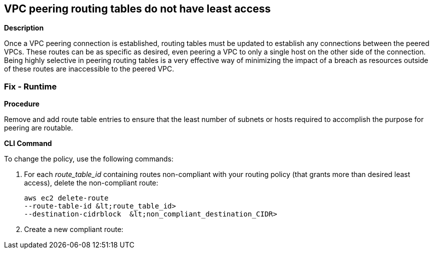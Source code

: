 == VPC peering routing tables do not have least access


*Description* 


Once a VPC peering connection is established, routing tables must be updated to establish any connections between the peered VPCs.
These routes can be as specific as desired, even peering a VPC to only a single host on the other side of the connection.
Being highly selective in peering routing tables is a very effective way of minimizing the impact of a breach as resources outside of these routes are inaccessible to the peered VPC.

=== Fix - Runtime


*Procedure* 


Remove and add route table entries to ensure that the least number of subnets or hosts required to accomplish the purpose for peering are routable.


*CLI Command* 


To change the policy, use the following commands:

. For each _route_table_id_ containing routes non-compliant with your routing policy (that grants more than desired least access), delete the non-compliant route:
+
[,bash]
----
aws ec2 delete-route
--route-table-id &lt;route_table_id>
--destination-cidrblock  &lt;non_compliant_destination_CIDR>
----

. Create a new compliant route:
+
``` bash aws ec2 create-route  --route-table-id +++&lt;route_table_id>+++--destination-cidrblock +++&lt;compliant_destination_CIDR>+++--vpc-peering-connection-id +++&lt;peering_connection_id>++++++&lt;/peering_connection_id>++++++&lt;/compliant_destination_CIDR>++++++&lt;/route_table_id>+++
```
